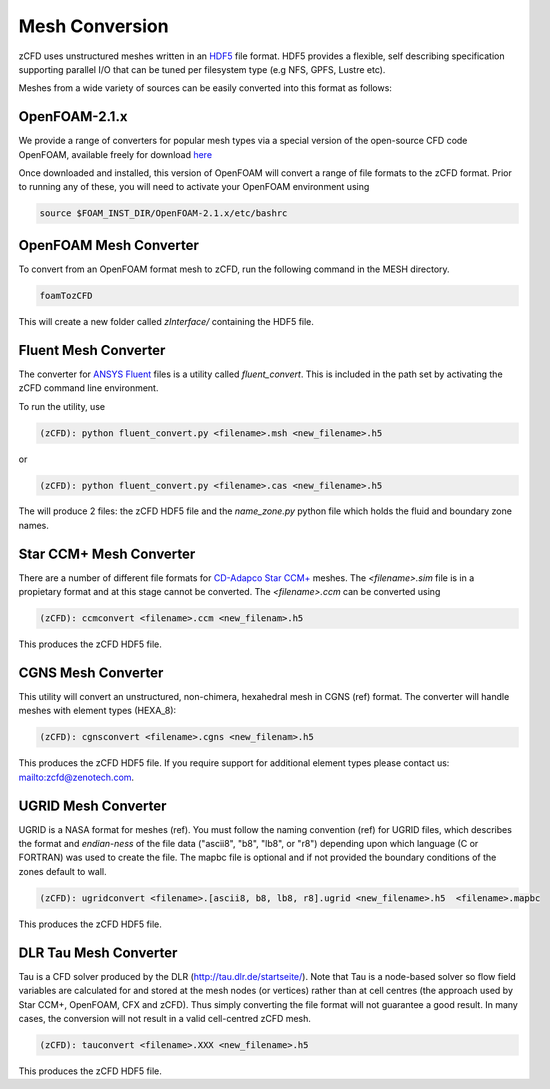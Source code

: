 Mesh Conversion
===============

zCFD uses unstructured meshes written in an `HDF5 <http://www.hdfgroup.org/HDF5/>`_ file format. HDF5 provides a flexible, self describing specification supporting parallel I/O that can be tuned per filesystem type (e.g NFS, GPFS, Lustre etc).

Meshes from a wide variety of sources can be easily converted into this format as follows:

OpenFOAM-2.1.x
--------------

We provide a range of converters for popular mesh types via a special version of the open-source CFD code OpenFOAM, available freely for download `here <https://github.com/zenotech/OpenFOAM-2.1.x>`_

Once downloaded and installed, this version of OpenFOAM will convert a range of file formats to the zCFD format. Prior to running any of these, you will need to activate your OpenFOAM environment using

.. code-block:: python

    source $FOAM_INST_DIR/OpenFOAM-2.1.x/etc/bashrc

OpenFOAM Mesh Converter
-----------------------

To convert from an OpenFOAM format mesh to zCFD, run the following command in the MESH directory.

.. code-block:: python

    foamTozCFD

This will create a new folder called *zInterface/* containing the HDF5 file.

Fluent Mesh Converter
---------------------

The converter for `ANSYS Fluent <http://www.ansys.com/Products/Simulation+Technology/Fluid+Dynamics/Fluid+Dynamics+Products/ANSYS+Fluent>`_ files is a utility called *fluent_convert*.  This is included in the path set by activating the zCFD command line environment.

To run the utility, use

.. code-block:: python

    (zCFD): python fluent_convert.py <filename>.msh <new_filename>.h5

or

.. code-block:: python

    (zCFD): python fluent_convert.py <filename>.cas <new_filename>.h5

The will produce 2 files: the zCFD HDF5 file and the *name_zone.py* python file which holds the fluid and boundary zone names.

Star CCM+ Mesh Converter
------------------------

There are a number of different file formats for `CD-Adapco Star CCM+ <http://www.cd-adapco.com/products/star-ccm%C2%AE>`_ meshes.  The *<filename>.sim* file is in a propietary format and at this stage cannot be converted.  The *<filename>.ccm* can be converted using

.. code-block:: python

    (zCFD): ccmconvert <filename>.ccm <new_filenam>.h5

This produces the zCFD HDF5 file.

CGNS Mesh Converter
-------------------

This utility will convert an unstructured, non-chimera, hexahedral mesh in CGNS (ref) format.  The converter will handle meshes with element types (HEXA_8):

.. code-block:: python

    (zCFD): cgnsconvert <filename>.cgns <new_filenam>.h5

This produces the zCFD HDF5 file. If you require support for additional element types please contact us: mailto:zcfd@zenotech.com.

.. _ugrid_converter:

UGRID Mesh Converter
--------------------

UGRID is a NASA format for meshes (ref). You must follow the naming convention (ref) for UGRID files, which describes the format and *endian-ness* of the file data ("ascii8", "b8", "lb8", or "r8") depending upon which language (C or FORTRAN) was used to create the file. The mapbc file is optional and if not provided the boundary conditions of the zones default to wall.

.. code-block:: python

    (zCFD): ugridconvert <filename>.[ascii8, b8, lb8, r8].ugrid <new_filename>.h5  <filename>.mapbc

This produces the zCFD HDF5 file.

DLR Tau Mesh Converter
----------------------

Tau is a CFD solver produced by the DLR (http://tau.dlr.de/startseite/).  Note that Tau is a node-based solver so flow field variables are calculated for and stored at the mesh nodes (or vertices) rather than at cell centres (the approach used by Star CCM+, OpenFOAM, CFX and zCFD). Thus simply converting the file format will not guarantee a good result. In many cases, the conversion will not result in a valid cell-centred zCFD mesh.

.. code-block:: python

    (zCFD): tauconvert <filename>.XXX <new_filename>.h5

This produces the zCFD HDF5 file.
